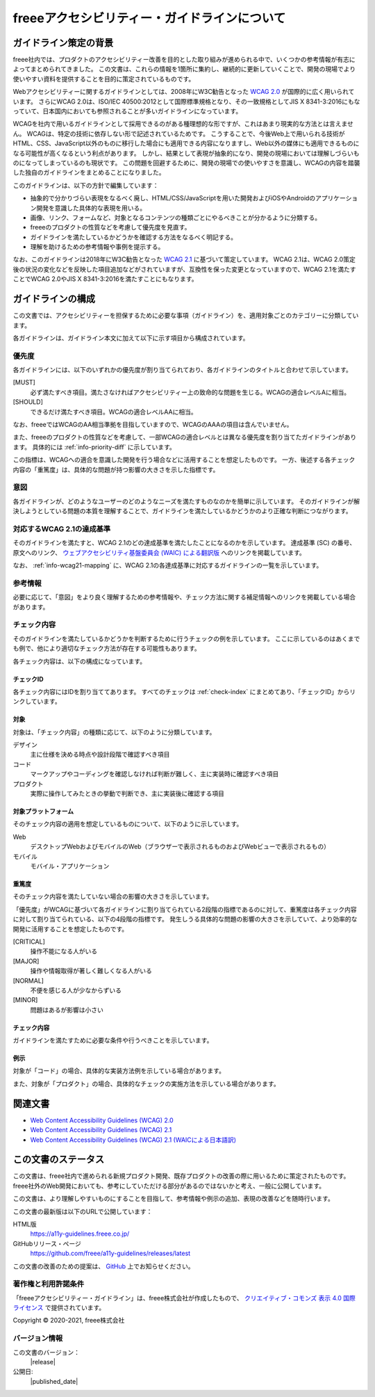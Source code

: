.. _intro-intro:

#############################################
freeeアクセシビリティー・ガイドラインについて
#############################################

**********************
ガイドライン策定の背景
**********************

freee社内では、プロダクトのアクセシビリティー改善を目的とした取り組みが進められる中で、いくつかの参考情報が有志によってまとめられてきました。
この文書は、これらの情報を1箇所に集約し、継続的に更新していくことで、開発の現場でより使いやすい資料を提供することを目的に策定されているものです。

Webアクセシビリティーに関するガイドラインとしては、2008年にW3C勧告となった `WCAG 2.0 <WCAG20_>`_ が国際的に広く用いられています。
さらにWCAG 2.0は、ISO/IEC 40500:2012として国際標準規格となり、その一致規格としてJIS X 8341-3:2016にもなっていて、日本国内においても参照されることが多いガイドラインになっています。

WCAGを社内で用いるガイドラインとして採用できるのがある種理想的な形ですが、これはあまり現実的な方法とは言えません。
WCAGは、特定の技術に依存しない形で記述されているためです。
こうすることで、今後Web上で用いられる技術がHTML、CSS、JavaScript以外のものに移行した場合にも適用できる内容になりますし、Web以外の媒体にも適用できるものになる可能性が高くなるという利点があります。
しかし、結果として表現が抽象的になり、開発の現場においては理解しづらいものになってしまっているのも現状です。
この問題を回避するために、開発の現場での使いやすさを意識し、WCAGの内容を踏襲した独自のガイドラインをまとめることになりました。

このガイドラインは、以下の方針で編集しています：

*  抽象的で分かりづらい表現をなるべく廃し、HTML/CSS/JavaScriptを用いた開発およびiOSやAndroidのアプリケーション開発を意識した具体的な表現を用いる。
*  画像、リンク、フォームなど、対象となるコンテンツの種類ごとにやるべきことが分かるように分類する。
*  freeeのプロダクトの性質などを考慮して優先度を見直す。
*  ガイドラインを満たしているかどうかを確認する方法をなるべく明記する。
*  理解を助けるための参考情報や事例を提示する。

なお、このガイドラインは2018年にW3C勧告となった `WCAG 2.1 <WCAG21_>`_ に基づいて策定しています。
WCAG 2.1は、WCAG 2.0策定後の状況の変化などを反映した項目追加などがされていますが、互換性を保った変更となっていますので、WCAG 2.1を満たすことでWCAG 2.0やJIS X 8341-3:2016を満たすことにもなります。

******************
ガイドラインの構成
******************

この文書では、アクセシビリティーを担保するために必要な事項（ガイドライン）を、適用対象ごとのカテゴリーに分類しています。

各ガイドラインは、ガイドライン本文に加えて以下に示す項目から構成されています。

優先度
======

各ガイドラインには、以下のいずれかの優先度が割り当てられており、各ガイドラインのタイトルと合わせて示しています。

[MUST]
   必ず満たすべき項目。満たさなければアクセシビリティー上の致命的な問題を生じる。WCAGの適合レベルAに相当。
[SHOULD]
   できるだけ満たすべき項目。WCAGの適合レベルAAに相当。

なお、freeeではWCAGのAA相当準拠を目指していますので、WCAGのAAAの項目は含んでいません。

また、freeeのプロダクトの性質などを考慮して、一部WCAGの適合レベルとは異なる優先度を割り当てたガイドラインがあります。
具体的には :ref:`info-priority-diff` に示しています。

この指標は、WCAGへの適合を意識した開発を行う場合などに活用することを想定したものです。
一方、後述する各チェック内容の「重篤度」は、具体的な問題が持つ影響の大きさを示した指標です。

意図
====

各ガイドラインが、どのようなユーザーのどのようなニーズを満たすものなのかを簡単に示しています。
そのガイドラインが解決しようとしている問題の本質を理解することで、ガイドラインを満たしているかどうかのより正確な判断につながります。

対応するWCAG 2.1の達成基準
==========================

そのガイドラインを満たすと、WCAG 2.1のどの達成基準を満たしたことになるのかを示しています。
達成基準 (SC) の番号、原文へのリンク、 `ウェブアクセシビリティ基盤委員会 (WAIC) による翻訳版 <WCAG21ja_>`_ へのリンクを掲載しています。

なお、 :ref:`info-wcag21-mapping` に、WCAG 2.1の各達成基準に対応するガイドラインの一覧を示しています。

参考情報
========

必要に応じて、「意図」をより良く理解するための参考情報や、チェック方法に関する補足情報へのリンクを掲載している場合があります。

.. _intro-intro-check:

チェック内容
============

そのガイドラインを満たしているかどうかを判断するために行うチェックの例を示しています。
ここに示しているのはあくまでも例で、他により適切なチェック方法が存在する可能性もあります。

各チェック内容は、以下の構成になっています。

チェックID
----------

各チェック内容にはIDを割り当ててあります。
すべてのチェックは :ref:`check-index` にまとめてあり、「チェックID」からリンクしています。

対象
----

対象は、「チェック内容」の種類に応じて、以下のように分類しています。

デザイン
   主に仕様を決める時点や設計段階で確認すべき項目
コード
   マークアップやコーディングを確認しなければ判断が難しく、主に実装時に確認すべき項目
プロダクト
   実際に操作してみたときの挙動で判断でき、主に実装後に確認する項目

対象プラットフォーム
--------------------

そのチェック内容の適用を想定しているものについて、以下のように示しています。

Web
   デスクトップWebおよびモバイルのWeb（ブラウザーで表示されるものおよびWebビューで表示されるもの）
モバイル
   モバイル・アプリケーション

重篤度
------

そのチェック内容を満たしていない場合の影響の大きさを示しています。

「優先度」がWCAGに基づいて各ガイドラインに割り当てられている2段階の指標であるのに対して、重篤度は各チェック内容に対して割り当てられている、以下の4段階の指標です。
発生しうる具体的な問題の影響の大きさを示していて、より効率的な開発に活用することを想定したものです。

[CRITICAL]
   操作不能になる人がいる
[MAJOR]
   操作や情報取得が著しく難しくなる人がいる
[NORMAL]
   不便を感じる人が少なからずいる
[MINOR]
   問題はあるが影響は小さい

チェック内容
------------

ガイドラインを満たすために必要な条件や行うべきことを示しています。


例示
----

対象が「コード」の場合、具体的な実装方法例を示している場合があります。

また、対象が「プロダクト」の場合、具体的なチェックの実施方法を示している場合があります。

********
関連文書
********

*  `Web Content Accessibility Guidelines (WCAG) 2.0 <WCAG20_>`_
*  `Web Content Accessibility Guidelines (WCAG) 2.1 <WCAG21_>`_
*  `Web Content Accessibility Guidelines (WCAG) 2.1 (WAICによる日本語訳) <WCAG21ja_>`_


********************
この文書のステータス
********************

この文書は、freee社内で進められる新規プロダクト開発、既存プロダクトの改善の際に用いるために策定されたものです。
freee社外のWeb開発においても、参考にしていただける部分があるのではないかと考え、一般に公開しています。

この文書は、より理解しやすいものにすることを目指して、参考情報や例示の追加、表現の改善などを随時行います。

この文書の最新版は以下のURLで公開しています：

HTML版
   https://a11y-guidelines.freee.co.jp/
GitHubリリース・ページ
   https://github.com/freee/a11y-guidelines/releases/latest

この文書の改善のための提案は、 `GitHub <https://github.com/freee/a11y-guidelines/>`_ 上でお知らせください。

著作権と利用許諾条件
====================

|cclogo| 「freeeアクセシビリティー・ガイドライン」は、freee株式会社が作成したもので、 `クリエイティブ・コモンズ 表示 4.0 国際 ライセンス <http://creativecommons.org/licenses/by/4.0/>`_ で提供されています。

Copyright © 2020-2021, freee株式会社

バージョン情報
==============

この文書のバージョン：
   |release|
公開日:
   |published_date|

.. _WCAG20: https://www.w3.org/TR/WCAG20/
.. _WCAG21: https://www.w3.org/TR/WCAG21/
.. _WCAG21ja: https://waic.jp/docs/WCAG21/

.. |cclogo| image:: https://i.creativecommons.org/l/by/4.0/88x31.png
   :alt: クリエイティブ・コモンズ・ライセンス


